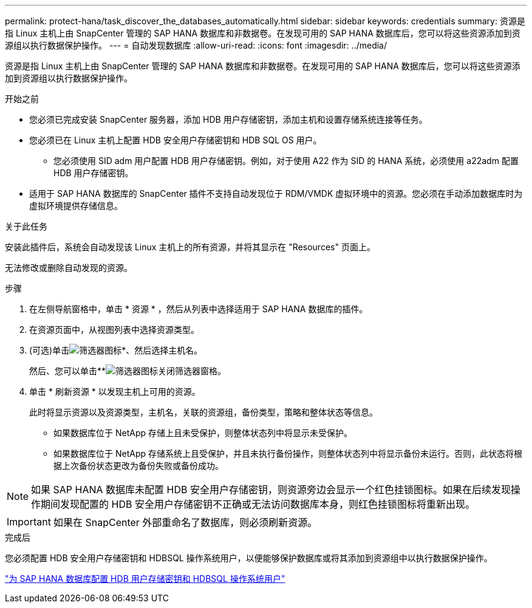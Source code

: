 ---
permalink: protect-hana/task_discover_the_databases_automatically.html 
sidebar: sidebar 
keywords: credentials 
summary: 资源是指 Linux 主机上由 SnapCenter 管理的 SAP HANA 数据库和非数据卷。在发现可用的 SAP HANA 数据库后，您可以将这些资源添加到资源组以执行数据保护操作。 
---
= 自动发现数据库
:allow-uri-read: 
:icons: font
:imagesdir: ../media/


[role="lead"]
资源是指 Linux 主机上由 SnapCenter 管理的 SAP HANA 数据库和非数据卷。在发现可用的 SAP HANA 数据库后，您可以将这些资源添加到资源组以执行数据保护操作。

.开始之前
* 您必须已完成安装 SnapCenter 服务器，添加 HDB 用户存储密钥，添加主机和设置存储系统连接等任务。
* 您必须已在 Linux 主机上配置 HDB 安全用户存储密钥和 HDB SQL OS 用户。
+
** 您必须使用 SID adm 用户配置 HDB 用户存储密钥。例如，对于使用 A22 作为 SID 的 HANA 系统，必须使用 a22adm 配置 HDB 用户存储密钥。


* 适用于 SAP HANA 数据库的 SnapCenter 插件不支持自动发现位于 RDM/VMDK 虚拟环境中的资源。您必须在手动添加数据库时为虚拟环境提供存储信息。


.关于此任务
安装此插件后，系统会自动发现该 Linux 主机上的所有资源，并将其显示在 "Resources" 页面上。

无法修改或删除自动发现的资源。

.步骤
. 在左侧导航窗格中，单击 * 资源 * ，然后从列表中选择适用于 SAP HANA 数据库的插件。
. 在资源页面中，从视图列表中选择资源类型。
. (可选)单击image:../media/filter_icon.png["筛选器图标"]*、然后选择主机名。
+
然后、您可以单击**image:../media/filter_icon.png["筛选器图标"]关闭筛选器窗格。

. 单击 * 刷新资源 * 以发现主机上可用的资源。
+
此时将显示资源以及资源类型，主机名，关联的资源组，备份类型，策略和整体状态等信息。

+
** 如果数据库位于 NetApp 存储上且未受保护，则整体状态列中将显示未受保护。
** 如果数据库位于 NetApp 存储系统上且受保护，并且未执行备份操作，则整体状态列中将显示备份未运行。否则，此状态将根据上次备份状态更改为备份失败或备份成功。





NOTE: 如果 SAP HANA 数据库未配置 HDB 安全用户存储密钥，则资源旁边会显示一个红色挂锁图标。如果在后续发现操作期间发现配置的 HDB 安全用户存储密钥不正确或无法访问数据库本身，则红色挂锁图标将重新出现。


IMPORTANT: 如果在 SnapCenter 外部重命名了数据库，则必须刷新资源。

.完成后
您必须配置 HDB 安全用户存储密钥和 HDBSQL 操作系统用户，以便能够保护数据库或将其添加到资源组中以执行数据保护操作。

link:task_configure_hdb_user_store_key_and_hdbsql_os_user_for_the_sap_hana_database.html["为 SAP HANA 数据库配置 HDB 用户存储密钥和 HDBSQL 操作系统用户"]
